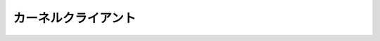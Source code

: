 =====================
カーネルクライアント
=====================

.. kernel-doc:: drivers/gpu/drm/drm_client.c
   :doc: overview

.. kernel-doc:: include/drm/drm_client.h
   :internal:

.. kernel-doc:: drivers/gpu/drm/drm_client.c
   :export:

.. kernel-doc:: drivers/gpu/drm/drm_client_modeset.c
   :export:
